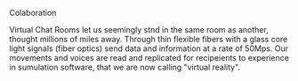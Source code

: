          
****** Colaboration
       Virtual Chat Rooms let us seemingly stnd in the same room as another, thought millions of miles away.   Through thin flexible fibers with a glass core light signals (fiber optics) send data and information at a rate of 50Mps.  Our movements and voices are read and replicated for recipeients to experience in sumulation software, that we are now calling "virtual reality".
       
